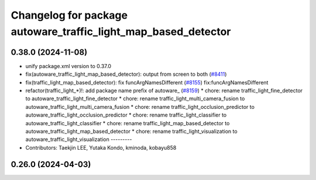 ^^^^^^^^^^^^^^^^^^^^^^^^^^^^^^^^^^^^^^^^^^^^^^^^^^^^^^^^^^^^^^^
Changelog for package autoware_traffic_light_map_based_detector
^^^^^^^^^^^^^^^^^^^^^^^^^^^^^^^^^^^^^^^^^^^^^^^^^^^^^^^^^^^^^^^

0.38.0 (2024-11-08)
-------------------
* unify package.xml version to 0.37.0
* fix(autoware_traffic_light_map_based_detector): output from screen to both (`#8411 <https://github.com/youtalk/autoware.universe/issues/8411>`_)
* fix(traffic_light_map_based_detector): fix funcArgNamesDifferent (`#8155 <https://github.com/youtalk/autoware.universe/issues/8155>`_)
  fix:funcArgNamesDifferent
* refactor(traffic_light\_*)!: add package name prefix of autoware\_ (`#8159 <https://github.com/youtalk/autoware.universe/issues/8159>`_)
  * chore: rename traffic_light_fine_detector to autoware_traffic_light_fine_detector
  * chore: rename traffic_light_multi_camera_fusion to autoware_traffic_light_multi_camera_fusion
  * chore: rename traffic_light_occlusion_predictor to autoware_traffic_light_occlusion_predictor
  * chore: rename traffic_light_classifier to autoware_traffic_light_classifier
  * chore: rename traffic_light_map_based_detector to autoware_traffic_light_map_based_detector
  * chore: rename traffic_light_visualization to autoware_traffic_light_visualization
  ---------
* Contributors: Taekjin LEE, Yutaka Kondo, kminoda, kobayu858

0.26.0 (2024-04-03)
-------------------
